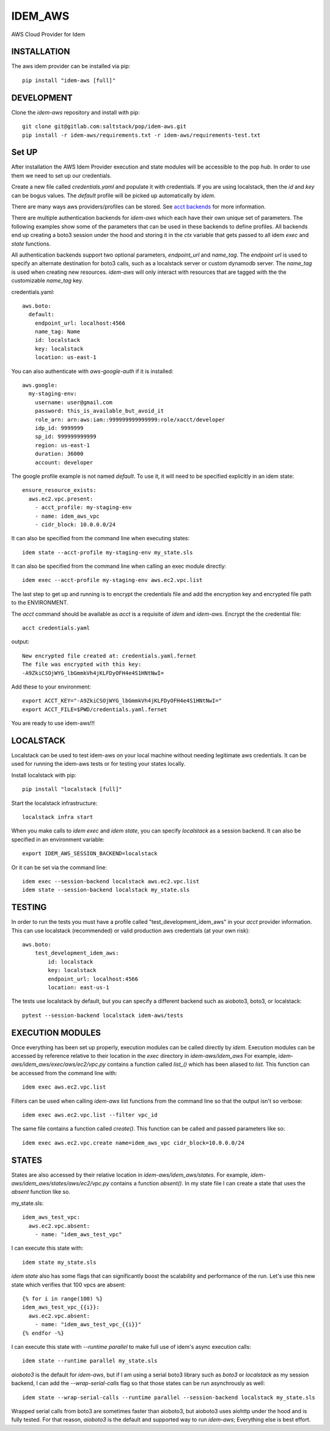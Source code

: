 ========
IDEM_AWS
========
AWS Cloud Provider for Idem

INSTALLATION
============

The aws idem provider can be installed via pip::

    pip install "idem-aws [full]"

DEVELOPMENT
===========

Clone the `idem-aws` repository and install with pip::

    git clone git@gitlab.com:saltstack/pop/idem-aws.git
    pip install -r idem-aws/requirements.txt -r idem-aws/requirements-test.txt

Set UP
======
After installation the AWS Idem Provider execution and state modules will be accessible to the pop `hub`.
In order to use them we need to set up our credentials.

Create a new file called `credentials.yaml` and populate it with credentials.
If you are using localstack, then the `id` and `key` can be bogus values.
The `default` profile will be picked up automatically by `idem`.

There are many ways aws providers/profiles can be stored. See `acct backends <https://gitlab.com/Akm0d/acct-backends>`_
for more information.

There are multiple authentication backends for `idem-aws` which each have their own unique set of parameters.
The following examples show some of the parameters that can be used in these backends to define profiles.
All backends end up creating a boto3 session under the hood and storing it in the `ctx` variable that gets passed
to all idem `exec` and `state` functions.

All authentication backends support two optional parameters, `endpoint_url` and `name_tag`.  The `endpoint url`
is used to specify an alternate destination for boto3 calls, such as a localstack server or custom dynamodb server.
The `name_tag` is used when creating new resources.  `idem-aws` will only interact with resources that are tagged
with the the customizable `name_tag` key.

credentials.yaml::

    aws.boto:
      default:
        endpoint_url: localhost:4566
        name_tag: Name
        id: localstack
        key: localstack
        location: us-east-1

You can also authenticate with `aws-google-auth` if it is installed::

    aws.google:
      my-staging-env:
        username: user@gmail.com
        password: this_is_available_but_avoid_it
        role_arn: arn:aws:iam::999999999999999:role/xacct/developer
        idp_id: 9999999
        sp_id: 999999999999
        region: us-east-1
        duration: 36000
        account: developer

The google profile example is not named `default`. To use it, it will need to be specified explicitly in an idem state::

    ensure_resource_exists:
      aws.ec2.vpc.present:
        - acct_profile: my-staging-env
        - name: idem_aws_vpc
        - cidr_block: 10.0.0.0/24

It can also be specified from the command line when executing states::

    idem state --acct-profile my-staging-env my_state.sls

It can also be specified from the command line when calling an exec module directly::

    idem exec --acct-profile my-staging-env aws.ec2.vpc.list


The last step to get up and running is to encrypt the credentials file and add the encryption key and encrypted file
path to the ENVIRONMENT.

The `acct` command should be available as `acct` is a requisite of `idem` and `idem-aws`.
Encrypt the the credential file::

    acct credentials.yaml

output::

    New encrypted file created at: credentials.yaml.fernet
    The file was encrypted with this key:
    -A9ZkiCSOjWYG_lbGmmkVh4jKLFDyOFH4e4S1HNtNwI=

Add these to your environment::

    export ACCT_KEY="-A9ZkiCSOjWYG_lbGmmkVh4jKLFDyOFH4e4S1HNtNwI="
    export ACCT_FILE=$PWD/credentials.yaml.fernet


You are ready to use idem-aws!!!

LOCALSTACK
==========
Localstack can be used to test idem-aws on your local machine without needing legitimate aws credentials.
It can be used for running the idem-aws tests or for testing your states locally.

Install localstack with pip::

    pip install "localstack [full]"

Start the localstack infrastructure::

    localstack infra start

When you make calls to `idem exec` and `idem state`, you can specify `localstack` as a session backend.
It can also be specified in an environment variable::

    export IDEM_AWS_SESSION_BACKEND=localstack

Or it can be set via the command line::

    idem exec --session-backend localstack aws.ec2.vpc.list
    idem state --session-backend localstack my_state.sls


TESTING
=======
In order to run the tests you must have a profile called "test_development_idem_aws" in your `acct` provider
information. This can use localstack (recommended) or valid production aws credentials (at your own risk)::

    aws.boto:
        test_development_idem_aws:
            id: localstack
            key: localstack
            endpoint_url: localhost:4566
            location: east-us-1

The tests use localstack by default, but you can specify a different backend such as aioboto3, boto3, or localstack::

    pytest --session-backend localstack idem-aws/tests

EXECUTION MODULES
=================
Once everything has been set up properly, execution modules can be called directly by `idem`.
Execution modules can be accessed by reference relative to their location in the `exec` directory in `idem-aws/idem_aws`
For example, `idem-aws/idem_aws/exec/aws/ec2/vpc.py` contains a function called `list_()` which has been aliased to
`list`.
This function can be accessed from the command line with::

    idem exec aws.ec2.vpc.list

Filters can be used when calling `idem-aws` list functions from the command line so that the output isn't so verbose::

    idem exec aws.ec2.vpc.list --filter vpc_id

The same file contains a function called `create()`. This function can be called and passed parameters like so::

    idem exec aws.ec2.vpc.create name=idem_aws_vpc cidr_block=10.0.0.0/24

STATES
======
States are also accessed by their relative location in `idem-aws/idem_aws/states`.
For example, `idem-aws/idem_aws/states/aws/ec2/vpc.py` contains a function `absent()`.
In my state file I can create a state that uses the `absent` function like so.

my_state.sls::

    idem_aws_test_vpc:
      aws.ec2.vpc.absent:
        - name: "idem_aws_test_vpc"

I can execute this state with::

    idem state my_state.sls

`idem state` also has some flags that can significantly boost the scalability and performance of the run.
Let's use this new state which verifies that 100 vpcs are absent::

    {% for i in range(100) %}
    idem_aws_test_vpc_{{i}}:
      aws.ec2.vpc.absent:
        - name: "idem_aws_test_vpc_{{i}}"
    {% endfor -%}

I can execute this state with `--runtime parallel` to make full use of idem's async execution calls::

    idem state --runtime parallel my_state.sls

`aioboto3` is the default for `idem-aws`, but if I am using a serial boto3 library such as `boto3` or `localstack`
as my session backend, I can add the `--wrap-serial-calls` flag so that those states can be run asynchrously as well::

    idem state --wrap-serial-calls --runtime parallel --session-backend localstack my_state.sls

Wrapped serial calls from boto3 are sometimes faster than aioboto3, but aioboto3 uses aiohttp under the hood and is
fully tested.  For that reason, `aioboto3` is the default and supported way to run `idem-aws`;   Everything else
is best effort.
